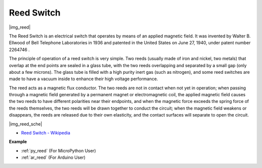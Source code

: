 .. _cpn_reed:

Reed Switch
======================

|img_reed|

The Reed Switch is an electrical switch that operates by means of an applied magnetic field. It was invented by Walter B. Ellwood of Bell Telephone Laboratories in 1936 and patented in the United States on June 27, 1940, under patent number 2264746 .

The principle of operation of a reed switch is very simple. Two reeds (usually made of iron and nickel, two metals) that overlap at the end points are sealed in a glass tube, with the two reeds overlapping and separated by a small gap (only about a few microns). The glass tube is filled with a high purity inert gas (such as nitrogen), and some reed switches are made to have a vacuum inside to enhance their high voltage performance. 

The reed acts as a magnetic flux conductor. The two reeds are not in contact when not yet in operation; when passing through a magnetic field generated by a permanent magnet or electromagnetic coil, the applied magnetic field causes the two reeds to have different polarities near their endpoints, and when the magnetic force exceeds the spring force of the reeds themselves, the two reeds will be drawn together to conduct the circuit; when the magnetic field weakens or disappears, the reeds are released due to their own elasticity, and the contact surfaces will separate to open the circuit.

|img_reed_sche|

* `Reed Switch - Wikipedia <https://en.wikipedia.org/wiki/Reed_switch>`_

**Example**

* :ref:`py_reed` (For MicroPython User)
* :ref:`ar_reed` (For Arduino User)